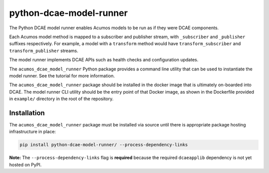 .. ===============LICENSE_START=======================================================
.. Acumos CC-BY-4.0
.. ===================================================================================
.. Copyright (C) 2017-2018 AT&T Intellectual Property & Tech Mahindra. All rights reserved.
.. ===================================================================================
.. This Acumos documentation file is distributed by AT&T and Tech Mahindra
.. under the Creative Commons Attribution 4.0 International License (the "License");
.. you may not use this file except in compliance with the License.
.. You may obtain a copy of the License at
..
..      http://creativecommons.org/licenses/by/4.0
..
.. This file is distributed on an "AS IS" BASIS,
.. WITHOUT WARRANTIES OR CONDITIONS OF ANY KIND, either express or implied.
.. See the License for the specific language governing permissions and
.. limitations under the License.
.. ===============LICENSE_END=========================================================

========================
python-dcae-model-runner
========================

The Python DCAE model runner enables Acumos models to be run as if they were
DCAE components.

Each Acumos model method is mapped to a subscriber and publisher stream,
with ``_subscriber`` and ``_publisher`` suffixes respectively. For example,
a model with a ``transform`` method would have ``transform_subscriber`` and
``transform_publisher`` streams.

The model runner implements DCAE APIs such as health checks and configuration
updates.

The ``acumos_dcae_model_runner`` Python package provides a command line utility
that can be used to instantiate the model runner. See the tutorial for more information.

The ``acumos_dcae_model_runner`` package should be installed in the docker image
that is ultimately on-boarded into DCAE. The model runner CLI utility should be
the entry point of that Docker image, as shown in the Dockerfile provided
in ``example/`` directory in the root of the repository.

Installation
============

The ``acumos_dcae_model_runner`` package must be installed via source
until there is appropriate package hosting infrastructure in place:

.. code:: bash

    pip install python-dcae-model-runner/ --process-dependency-links

**Note:** The ``--process-dependency-links`` flag is **required**
because the required ``dcaeapplib`` dependency is not yet hosted on
PyPI.
